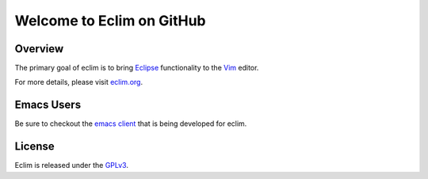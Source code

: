.. Copyright (C) 2005 - 2009  Eric Van Dewoestine

   This program is free software: you can redistribute it and/or modify
   it under the terms of the GNU General Public License as published by
   the Free Software Foundation, either version 3 of the License, or
   (at your option) any later version.

   This program is distributed in the hope that it will be useful,
   but WITHOUT ANY WARRANTY; without even the implied warranty of
   MERCHANTABILITY or FITNESS FOR A PARTICULAR PURPOSE.  See the
   GNU General Public License for more details.

   You should have received a copy of the GNU General Public License
   along with this program.  If not, see <http://www.gnu.org/licenses/>.

Welcome to Eclim on GitHub
==========================

==================
Overview
==================

The primary goal of eclim is to bring Eclipse_ functionality to the Vim_
editor.

For more details, please visit eclim.org_.

==================
Emacs Users
==================

Be sure to checkout the `emacs client`_ that is being developed for eclim.

==================
License
==================

Eclim is released under the GPLv3_.

.. _eclim.org: http://eclim.org
.. _eclipse: http://eclipse.org
.. _vim: http://vim.org
.. _gplv3: http://www.gnu.org/licenses/gpl-3.0-standalone.html
.. _emacs client: http://github.com/senny/emacs-eclim
